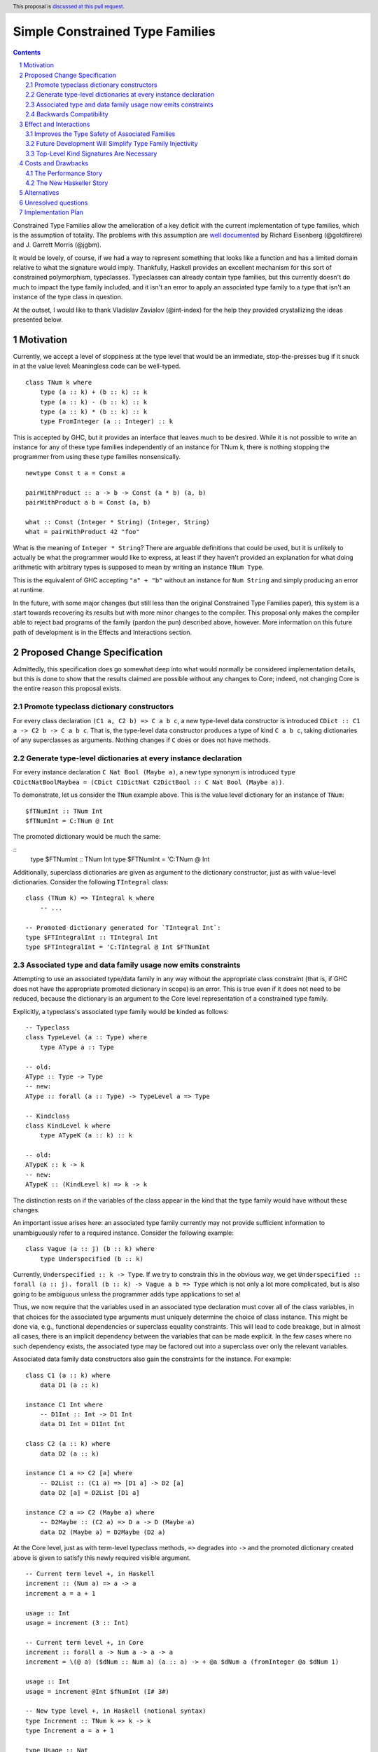 Simple Constrained Type Families
================================

.. proposal-number:: Leave blank. This will be filled in when the proposal is
                     accepted.
.. trac-ticket:: Leave blank. This will eventually be filled with the Trac
                 ticket number which will track the progress of the
                 implementation of the feature.
.. implemented:: Leave blank. This will be filled in with the first GHC version which
                 implements the described feature.
.. highlight:: haskell
.. header:: This proposal is `discussed at this pull request <https://github.com/ghc-proposals/ghc-proposals/pull/177>`_.
.. sectnum::
.. contents::

Constrained Type Families allow the amelioration of a key deficit with the current implementation of type families, which is the assumption of totality. The problems with this assumption are `well documented <https://arxiv.org/abs/1706.09715>`_ by Richard Eisenberg (@goldfirere) and J. Garrett Morris (@jgbm).  

It would be lovely, of course, if we had a way to represent something that looks like a function and has a limited domain relative to what the signature would imply. Thankfully, Haskell provides an excellent mechanism for this sort of constrained polymorphism, typeclasses. Typeclasses can already contain type families, but this currently doesn't do much to impact the type family included, and it isn't an error to apply an associated type family to a type that isn't an instance of the type class in question.

At the outset, I would like to thank Vladislav Zavialov (@int-index) for the help they provided crystallizing the ideas presented below.

Motivation
------------

Currently, we accept a level of sloppiness at the type level that would be an immediate, stop-the-presses bug if it snuck in at the value level: Meaningless code can be well-typed.

::

    class TNum k where
        type (a :: k) + (b :: k) :: k
        type (a :: k) - (b :: k) :: k
        type (a :: k) * (b :: k) :: k
        type FromInteger (a :: Integer) :: k

This is accepted by GHC, but it provides an interface that leaves much to be desired. While it is not possible to write an instance for any of these type families independently of an instance for TNum k, there is nothing stopping the programmer from using these type families nonsensically.

::

    newtype Const t a = Const a

    pairWithProduct :: a -> b -> Const (a * b) (a, b)
    pairWithProduct a b = Const (a, b)

    what :: Const (Integer * String) (Integer, String)
    what = pairWithProduct 42 "foo"

What is the meaning of ``Integer * String``? There are arguable definitions that could be used, but it is unlikely to actually be what the programmer would like to express, at least if they haven't provided an explanation for what doing arithmetic with arbitrary types is supposed to mean by writing an instance ``TNum Type``.

This is the equivalent of GHC accepting ``"a" + "b"`` without an instance for ``Num String`` and simply producing an error at runtime.

In the future, with some major changes (but still less than the original Constrained Type Families paper), this system is a start towards recovering its results but with more minor changes to the compiler. This proposal only makes the compiler able to reject bad programs of the family (pardon the pun) described above, however. More information on this future path of development is in the Effects and Interactions section.

Proposed Change Specification
-----------------------------

Admittedly, this specification does go somewhat deep into what would normally be considered implementation details, but this is done to show that the results claimed are possible without any changes to Core; indeed, not changing Core is the entire reason this proposal exists.

Promote typeclass dictionary constructors
+++++++++++++++++++++++++++++++++++++++++

For every class declaration ``(C1 a, C2 b) => C a b c``, a new type-level data constructor is introduced ``CDict :: C1 a -> C2 b -> C a b c``. That is, the type-level data constructor produces a type of kind ``C a b c``, taking dictionaries of any superclasses as arguments. Nothing changes if ``C`` does or does not have methods.


Generate type-level dictionaries at every instance declaration
++++++++++++++++++++++++++++++++++++++++++++++++++++++++++++++

For every instance declaration ``C Nat Bool (Maybe a)``, a new type synonym is introduced ``type CDictNatBoolMaybea = (CDict C1DictNat C2DictBool :: C Nat Bool (Maybe a))``.

To demonstrate, let us consider the ``TNum`` example above. This is the value level dictionary for an instance of ``TNum``:

::

    $fTNumInt :: TNum Int
    $fTNumInt = C:TNum @ Int

The promoted dictionary would be much the same:

::
    type $FTNumInt :: TNum Int
    type $FTNumInt = 'C:TNum @ Int

Additionally, superclass dictionaries are given as argument to the dictionary constructor, just as with value-level dictionaries. Consider the following ``TIntegral`` class:

::

    class (TNum k) => TIntegral k where
        -- ...

    -- Promoted dictionary generated for `TIntegral Int`:
    type $FTIntegralInt :: TIntegral Int
    type $FTIntegralInt = 'C:TIntegral @ Int $FTNumInt

Associated type and data family usage now emits constraints
+++++++++++++++++++++++++++++++++++++++++++++++++++++++++++

Attempting to use an associated type/data family in any way without the appropriate class constraint (that is, if GHC does not have the appropriate promoted dictionary in scope) is an error. This is true even if it does not need to be reduced, because the dictionary is an argument to the Core level representation of a constrained type family.

Explicitly, a typeclass's associated type family would be kinded as follows:

::

    -- Typeclass
    class TypeLevel (a :: Type) where
        type AType a :: Type
    
    -- old:
    AType :: Type -> Type
    -- new:
    AType :: forall (a :: Type) -> TypeLevel a => Type

    -- Kindclass
    class KindLevel k where
        type ATypeK (a :: k) :: k

    -- old:
    ATypeK :: k -> k
    -- new:
    ATypeK :: (KindLevel k) => k -> k

The distinction rests on if the variables of the class appear in the kind that the type family would have without these changes.

An important issue arises here: an associated type family currently may not provide sufficient information to unambiguously refer to a required instance. Consider the following example:

::

    class Vague (a :: j) (b :: k) where
        type Underspecified (b :: k)

Currently, ``Underspecified :: k -> Type``. If we try to constrain this in the obvious way, we get ``Underspecified :: forall (a :: j). forall (b :: k) -> Vague a b => Type`` which is not only a lot more complicated, but is also going to be ambiguous unless the programmer adds type applications to set ``a``!

Thus, we now require that the variables used in an associated type declaration must cover all of the class variables, in that choices for the associated type arguments must uniquely determine the choice of class instance. This might be done via, e.g., functional dependencies or superclass equality constraints. This will lead to code breakage, but in almost all cases, there is an implicit dependency between the variables that can be made explicit. In the few cases where no such dependency exists, the associated type may be factored out into a superclass over only the relevant variables.

Associated data family data constructors also gain the constraints for the instance. For example:

::

    class C1 (a :: k) where
        data D1 (a :: k)

    instance C1 Int where
        -- D1Int :: Int -> D1 Int
        data D1 Int = D1Int Int

    class C2 (a :: k) where
        data D2 (a :: k)

    instance C1 a => C2 [a] where
        -- D2List :: (C1 a) => [D1 a] -> D2 [a]
        data D2 [a] = D2List [D1 a]

    instance C2 a => C2 (Maybe a) where
        -- D2Maybe :: (C2 a) => D a -> D (Maybe a)
        data D2 (Maybe a) = D2Maybe (D2 a)


At the Core level, just as with term-level typeclass methods, ``=>`` degrades into ``->`` and the promoted dictionary created above is given to satisfy this newly required visible argument.

::

    -- Current term level +, in Haskell
    increment :: (Num a) => a -> a
    increment a = a + 1

    usage :: Int
    usage = increment (3 :: Int)

    -- Current term level +, in Core
    increment :: forall a -> Num a -> a -> a
    increment = \(@ a) ($dNum :: Num a) (a :: a) -> + @a $dNum a (fromInteger @a $dNum 1)

    usage :: Int
    usage = increment @Int $fNumInt (I# 3#)

    -- New type level +, in Haskell (notional syntax)
    type Increment :: TNum k => k -> k
    type Increment a = a + 1

    type Usage :: Nat
    type Usage = Increment 3

    -- New type level +, in Core (notional syntax)
    type Increment :: forall k -> TNum k -> k -> k
    type Increment k ($dTNum :: TNum k) (a :: k) = + k $dTNum a (FromInteger k $dTNum 1)

    type Usage :: Nat
    type Usage = Increment Nat TNumDictNat (3 :: Nat)

Backwards Compatibility
+++++++++++++++++++++++

It seems as if this behavior is going to break enough existing code that the sensible thing to do is to gate it behind an extension. However, this is the wrong way to go, because if it can be turned off, it would require a separate version of any library that uses associated type/data families for use with and without the extension enabled. There is another way to ensure backwards compatibility without simply turning off the feature completely, as will be explained in the remainder of this section.

GHC can infer the constraint we'd expect if one uses an associated type family without an appropriate one. To find the constraint we need, it should be possible to just take the same variables given as an argument to the associated type and line them up with the class that contains it. GHC will emit a warning every time it has to do this.

Let us now consider an actual example:

::

    class Collection c where
        type Elem c
    instance Collection [a] where
        type Elem [a] = a

    foo :: a -> Elem a
    foo = undefined

``foo`` is in a very real sense incorrect, because it is given a type signature that implies constraints that are not listed. To operationalize this correctness check, each time GHC sees an associated type used in a type, it generates the constraint required for the use by looking up the class that defines the associated type and instantiating a constraint from it using the parameters given for the associated type. If this constraint (or a constraint that subsumes it) is either given directly or otherwise known (such as from a GADT pattern match), the use of the associated type is lawful. If no such constraint is known, the type is unlawful.

While it may be natural to think that the correct solution is to error out and leave fixing it to the programmer, we already have a way to find the constraint we need to keep such previously correct code compiling. Assuming that the code is in reality correct, it is safe for GHC to emit a warning and then *add the inferred constraint to the type specified by the programmer*. However, if an error arises involving this constraint or any of the types that are mentioned inside of it, we give a modified error that gives the inferred constraint, the follow-on error from it, and the associated type that lead it to be generated.

Here's how it would work in practice:

1. GHC sees that ``foo`` references an associated type family, ``Elem``.
2. GHC looks up the class that contains ``Elem``, then instantiates it with the same type given as a parameter to ``Elem``, creating the constraint ``Collection a``. If the class had more parameters than the ones for the associated type, new free type variables would be generated and used to fill the empty space.
3. GHC checks to see if this constraint is either part of ``foo``'s type or ambiently known.
4. Because it is not, GHC adds it to the provided type for ``foo``, making it ``foo :: (Collection a) => a -> Elem a``. GHC then prints a warning referencing the associated type that caused GHC to infer a new constraint and the constraint it inferred, with a suggestion that it be added to the file.

In my ideal world, this would only stand for a time, perhaps governed by an extension that is initially on by default when type families are enabled and would be disabled after a few GHC major versions, turning the warning into an error.

Because this backwards compatibility system is somewhat complicated and does something somewhat unexpected (changing a programmer-supplied type signature) it may be wise to implement the feature with the warning as an error, and only enable/add the fix-up if the amount of code to be broken is substantial enough.

Indeed, if I am the one to implement this, I will initially be implementing this as an error, and will look at how much code will break based on the changes before implementing the "warn and fix" behavior.

Effect and Interactions
-----------------------

Improves the Type Safety of Associated Families
++++++++++++++++++++++++++++++++++++++++++++++++
It is obvious that this solves the issue raised by the example in the Motivation section, because it creates a kind that expresses the constraint that is intended and allows the type system to provide the same guarantees that we provide to term level functions to type families.

Future Development Will Simplify Type Family Injectivity
++++++++++++++++++++++++++++++++++++++++++++++++++++++++

Consider the simple type family ``ListElems`` drawn from the Constrained Type Families paper (§ 3.3). For more examples, see § 4.1 in `the paper introducing injective type families <http://ics.p.lodz.pl/~stolarek/_media/pl:research:stolarek_peyton-jones_eisenberg_injectivity.pdf>`_.

::

    type family ListElems a = b | b -> a where
        ListElems [a] = a

Currently, this is an error, because even for a closed type family, GHC is unable to recognize that a type family can have a partial domain. 

:: 

    • Type family equation violates injectivity annotation.
      RHS of injective type family equation is a bare type variable
      but these LHS type and kind patterns are not bare variables: ‘[a]’
        ListElems [a] = a -- Defined at <interactive>:4:9
    • In the equations for closed type family ‘ListItems’
      In the type family declaration for ‘ListItems’

This is because ``ListElems [ListElems Int] ~ ListElems Int`` by the declaration given, and by injectivity as defined in the Injective Type Families paper (Definition 1)

    Definition 1 (Injectivity). A type family F is n-injective (i.e. injective in its nth argument) iff ∀σ,τ : F σ ∼ F τ ⇒ σ n ∼ τ n

we recover the equation ``[ListElems Int] ~ Int``.

This is an obvious problem, but constrained type families provide a solution. There is an existing pairwise-apartness test for injective type families, which requires that no two RHSes are able to unify. This would clearly prevent any other instances of ``ListElems`` from being written, including some ``ListElems Int``, because any type is unifiable with ``a``. Thus, this heinous equality is safely guarded behind an unsatisfiable ``ListElems Int`` constraint.

To get the maximum improvement, there are several follow-on changes that would need to be made:

* Add support for closed type classes (whether exposed or not) 
* Change top-level type families into syntactic sugar for (constrained) associated types, including changing closed type families into closed typeclasses:  

    This would effectively change this

    ::

        type family Pred :: Nat -> Nat where
            Pred (S n) = n

    into syntactic sugar for something morally equivalent to this (using notional syntax for closed type classes)

    ::

        class {-# CLOSED #-} Pred (n :: Nat) where
            type Pred n :: Nat

            instance Pred (S n) where
                type Pred (S n) = n

* Once all (non-total) type families are constrained, we can eliminate the assumption of totality.
    * This means we no longer need to use infiniary unification for the closed type family apartness check, because any infinite type family would require satisfying an infinite constraint (something in the form ``Loop => Loop``), which is plainly impossible.
    * This will make type families in general more closely match the intuition of them as potentially partial type-level functions.
    * Obvious caveat: Determining totality is a difficult (indeed, unsolvable) but well-understood problem, and a rubicon that GHC will have to cross at some point as it moves towards being a dependently typed language.
* By constraining type families to the domains over which they are defined, we solve "Awkward Case 2" in the Injective Type Families paper.
* Additionally, as mentioned above, infinite constrainted type families would also be hidden behind an unsatisfiable constraint, so it would solve "Awkward Case 3" as well.

Top-Level Kind Signatures Are Necessary
+++++++++++++++++++++++++++++++++++++++

The proposal does have reliance on allowing type families and other similar contextless syntax forms to use constrained type families by implementing `proposal #36 <https://github.com/ghc-proposals/ghc-proposals/blob/master/proposals/0036-kind-signatures.rst>`_, ``-XTopLevelKindSignatures``.

::

    class C a where
        type T a

    type family S a where
        S a = T a

If this proposal were to be accepted now, it would not be possible to write ``S``, because there is no way of stating the ``C a`` constraint. Top-level kind signatures solve this issue handily.

::

    type S :: forall (a :: Type) -> C a => Type
    type family S a where
        S a = T a

Costs and Drawbacks
-------------------
The Performance Story
+++++++++++++++++++++

The performance implications do not seem significant. In fact, the only case where there appears to be the possibility of a regression is as follows.

::

    class C a where
        type F a

    data FPack a where
        FPack :: F a -> FPack a

This is currently valid code, but with these changes, ``FPack`` (the data constructor) would no longer typecheck. Instead, the programmer would be required to write:

::

    data FPack a where
        FPack :: C a => F a -> FPack a

Which now adds a dictionary's burden. While this may have performance implications, any regression from this change will be undone once dependent quantifiers are implemented: that will bring with it the ability to discuss relevancy in types, allowing the erasure of the constraint if it is written as:

::

    data FPack a where
        FPack :: forall (_ :: C) => F a -> FPack a


The New Haskeller Story
+++++++++++++++++++++++

If anything, it makes the language easier to learn, especially when it comes to learning new libraries, since it will make it so it is obvious where an associated type family is "coming from" and prevents a class of error that is currently possible. Perhaps not likely to have much effect on those who are entirely new to the language, but even at the level I'm at now, I find myself using typeclasses as a way to "explore" libraries when they expose that type of interface, and bringing this to the type level would therefore help increase discoverability.

Alternatives
------------
The most prominent alternative is to implement the full system proposed in the Constrained Type Families paper by Eisenberg and Morris, but it is unclear what substantial benefits it offers that we are losing by using this simple extension of current functionality, other than closed type classes (which are fairly orthogonal) and constraining top-level type/data families, which would be easy to add if this works well in practice. Even if it is lacking in some way, it seems to be entirely forwards compatible with the system that is proposed in that paper.

Additionally, there's always the option to do nothing, with the obvious tradeoff of being "free" (from an effort perspective) but not resolving the issue.

Unresolved questions
--------------------
- What is lost relative to implementing the full CTF paper system in GHC?
- How much existing code is actually going to be broken by these changes?
    - This is likely unknowable until an implementation exists.
- Should we use ``-XDatatypeContexts`` to resolve the performance implications without waiting for matchability?
    Another, simpler way to remove the new dictionary burden on records that contain associated-typed values would be to change how datatype contexts work, giving them the required constraint semantics that are truly desired here. Then, it can be written simply as:

    ::

        data (C a) => FPack a where
            FPack :: F a -> FPack a

    This would entail undeprecating ``-XDatatypeContexts`` with the addendum that such constraints are available when kind checking. Since constraints where never previously relevant at the kind level, this is not a breaking change, but I do not expect the idea of undeprecating this largely regretted extension to be popular.


Implementation Plan
-------------------
I'm happy to try to implement it myself, but I'd likely need some amount of help from those who have more experience with the guts of the type system, at least in a mentorship-like role.
